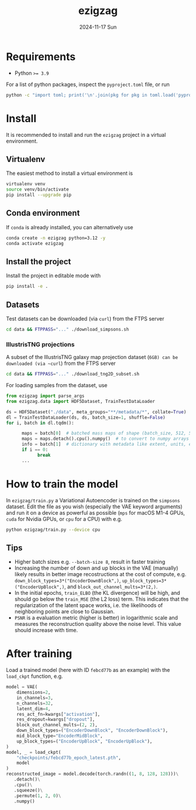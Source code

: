 #+AUTHOR: phdenzel
#+TITLE: ezigzag
#+DATE: 2024-11-17 Sun
#+OPTIONS: author:nil title:t date:nil timestamp:nil toc:nil num:nil \n:nil


* Requirements

- Python ~>= 3.9~

For a list of python packages, inspect the ~pyproject.toml~ file, or
run
#+begin_src bash
python -c "import toml; print('\n'.join(pkg for pkg in toml.load('pyproject.toml')['project']['dependencies']))"
#+end_src


* Install

It is recommended to install and run the ~ezigzag~ project in a
virtual environment.


** Virtualenv

The easiest method to install a virtual environment is
#+begin_src bash
  virtualenv venv
  source venv/bin/activate
  pip install --upgrade pip
#+end_src


** Conda environment

If ~conda~ is already installed, you can alternatively use
#+begin_src bash
  conda create -n ezigzag python=3.12 -y
  conda activate ezigzag
#+end_src


** Install the project

Install the project in editable mode with
#+begin_src bash
pip install -e .
#+end_src


** Datasets

Test datasets can be downloaded (via ~curl~) from the FTPS server
#+begin_src bash
  cd data && FTPPASS="..." ./download_simpsons.sh
#+end_src


*** IllustrisTNG projections

A subset of the IllustrisTNG galaxy map projection dataset (~6GB) can be downloaded (via ~curl~) from the FTPS server
#+begin_src bash
  cd data && FTPPASS="..." ./download_tng2D_subset.sh
#+end_src


For loading samples from the dataset, use
#+begin_src python
  from ezigzag import parse_args
  from ezigzag.data import HDF5Dataset, TrainTestDataLoader

  ds = HDF5Dataset("./data", meta_groups="**/metadata/*", collate=True)
  dl = TrainTestDataLoader(ds, ds, batch_size=1, shuffle=False)
  for i, batch in dl.tqdm():

        maps = batch[0]  # batched mass maps of shape (batch_size, 512, 512)
        maps = maps.detach().cpu().numpy()  # to convert to numpy arrays
        info = batch[1]  # dictionary with metadata like extent, units, etc.
        if i == 0:
              break
        ...
#+end_src


* How to train the model

In ~ezigzag/train.py~ a Variational Autoencoder is trained on the
~simpsons~ dataset. Edit the file as you wish (especially the VAE
keyword arguments) and run it on a device as powerful as possible
(~mps~ for macOS M1-4 GPUs, ~cuda~ for Nvidia GPUs, or ~cpu~ for a
CPU) with e.g.

#+begin_src bash
  python ezigzag/train.py --device cpu
#+end_src


** Tips

- Higher batch sizes e.g. ~--batch-size 8~, result in faster training
- Increasing the number of down and up blocks in the VAE (manually) likely
  results in better image recostructions at the cost of compute, e.g.
  ~down_block_types=3*("EncoderDownBlock",)~,
  ~up_block_types=3*("EncoderUpBlock",)~, and
  ~block_out_channel_mults=3*(2,)~.
- In the initial epochs, ~train_ELBO~ (the KL divergence) will be high,
  and should go below the ~train_MSE~ (the L2 loss) term. This
  indicates that the regularization of the latent space works, i.e. the
  likelihoods of neighboring points are close to Gaussian.
- ~PSNR~ is a evaluation metric (higher is better) in logarithmic
  scale and measures the reconstruction quality above the noise level.
  This value should increase with time.


* After training

Load a trained model (here with ID ~febcd77b~ as an example) with the
~load_ckpt~ function, e.g.

#+begin_src python
  model = VAE(
      dimensions=2,
      in_channels=3,
      n_channels=32,
      latent_dim=4,
      res_act_fn=kwargs["activation"],
      res_dropout=kwargs["dropout"],
      block_out_channel_mults=(2, 2),
      down_block_types=("EncoderDownBlock", "EncoderDownBlock"),
      mid_block_type="EncoderMidBlock",
      up_block_types=("EncoderUpBlock", "EncoderUpBlock"),
  )
  model, _ = load_ckpt(
      "checkpoints/febcd77b_epoch_latest.pth",
      model
  )
  reconstructed_image = model.decode(torch.randn((1, 8, 128, 128)))\
     .detach()\
     .cpu()\
     .squeeze()\
     .permute(1, 2, 0)\
     .numpy()
#+end_src


